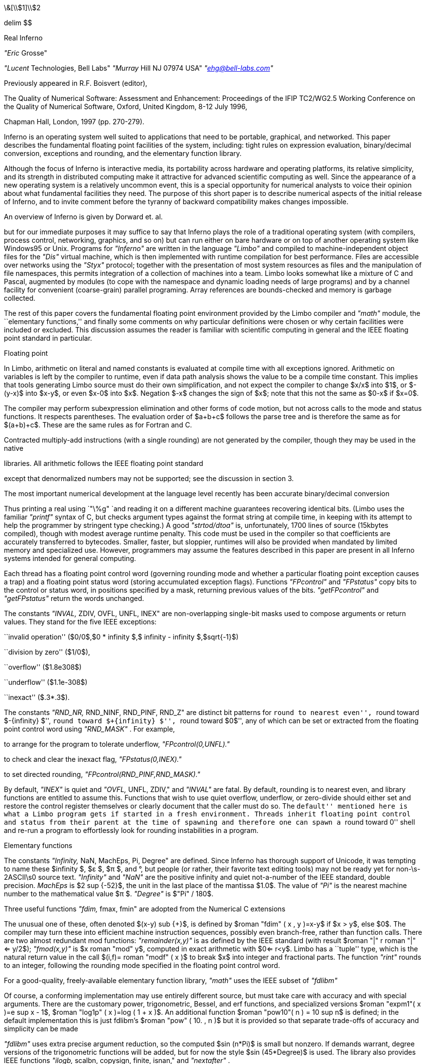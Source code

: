 

\&[\\$1]\\$2



delim $$


Real Inferno

_"Eric_ Grosse"

_"Lucent_ Technologies, Bell Labs"
_"Murray_ Hill NJ 07974 USA"
_"ehg@bell-labs.com"_


Previously appeared in R.F. Boisvert (editor),

The Quality of Numerical Software: Assessment and
Enhancement: Proceedings of the IFIP TC2/WG2.5
Working Conference on the Quality of Numerical
Software, Oxford,
United Kingdom, 8-12 July 1996,

Chapman Hall,
London,
1997 (pp. 270-279).


Inferno is an operating system well suited to applications that need to be
portable, graphical, and networked. This paper describes the fundamental
floating point facilities of the system, including: tight rules on
expression evaluation, binary/decimal conversion, exceptions and rounding,
and the elementary function library.


Although the focus of Inferno is interactive media, its portability across
hardware and operating platforms, its relative simplicity, and its strength
in distributed computing make it attractive for advanced scientific
computing as well. Since the appearance of a new operating system is a
relatively uncommon event, this is a special opportunity for numerical
analysts to voice their opinion about what fundamental facilities they need.
The purpose of this short paper is to describe numerical aspects of the
initial release of Inferno, and to invite comment before the tyranny of
backward compatibility makes changes impossible.

An overview of Inferno is given by Dorward et. al.

but for our immediate purposes it may suffice to say that Inferno plays the
role of a traditional operating system (with compilers, process control,
networking, graphics, and so on) but can run either on bare hardware or on
top of another operating system like Windows95 or Unix. Programs for
_"Inferno"_
are written in the language
_"Limbo"_
and compiled to
machine-independent object files for the
_"Dis"_
virtual
machine, which is then implemented with runtime compilation for best
performance. Files are accessible over networks using the
_"Styx"_
protocol; together with the presentation of most system resources as files
and the manipulation of file namespaces, this permits integration of a
collection of machines into a team. Limbo looks somewhat like a mixture of C
and Pascal, augmented by modules (to cope with the namespace and dynamic
loading needs of large programs) and by a channel facility for convenient
(coarse-grain) parallel programing. Array references are bounds-checked and
memory is garbage collected.

The rest of this paper covers the fundamental floating point environment
provided by the Limbo compiler and
_"math"_
module, the ``elementary
functions,'' and finally some comments on why particular definitions were
chosen or why certain facilities were included or excluded. This discussion
assumes the reader is familiar with scientific computing in general and the
IEEE floating point standard in particular.

Floating point

In Limbo, arithmetic on literal and named constants is evaluated at compile
time with all exceptions ignored. Arithmetic on variables is left by the
compiler to runtime, even if data path analysis shows the value to be a
compile time constant. This implies that tools generating Limbo source must
do their own simplification, and not expect the compiler to change $x/x$
into $1$, or $-(y-x)$ into $x-y$, or even $x-0$ into $x$. Negation $-x$
changes the sign of $x$; note that this not the same as $0-x$ if $x=0$.

The compiler may perform subexpression elimination and other forms of code
motion, but not across calls to the mode and status functions. It respects
parentheses. The evaluation order of $a+b+c$ follows the parse tree and is
therefore the same as for $(a+b)+c$. These are the same rules as for Fortran
and C.

Contracted multiply-add instructions (with a single rounding) are not
generated by the compiler, though they may be used in the native

libraries. All arithmetic follows the IEEE floating point standard

except that denormalized numbers may not be supported; see the
discussion in section 3.

The most important numerical development at the language level recently has
been accurate binary/decimal conversion



Thus printing a real using
`"\%g"
`and reading
it on a different machine guarantees recovering identical bits. (Limbo uses
the familiar
_"printf"_
syntax of C, but checks argument types against
the format string at compile time, in keeping with its attempt to help the
programmer by stringent type checking.) A good
_"strtod/dtoa"_
is,
unfortunately, 1700 lines of source (15kbytes compiled), though with modest
average runtime penalty. This code must be used in the compiler so that
coefficients are accurately transferred to bytecodes. Smaller, faster, but
sloppier, runtimes will also be provided when mandated by limited memory and
specialized use. However, programmers may assume the features described in
this paper are present in all Inferno systems intended for general computing.

Each thread has a floating point control word (governing rounding mode and
whether a particular floating point exception causes a trap) and a floating
point status word (storing accumulated exception flags). Functions
_"FPcontrol"_
and
_"FPstatus"_
copy bits to the control or status word, in
positions specified by a mask, returning previous values of the bits. 
_"getFPcontrol"_
and
_"getFPstatus"_
return the words unchanged.

The constants
_"INVAL,_ ZDIV, OVFL, UNFL, INEX"
are non-overlapping
single-bit masks used to compose arguments or return values. They stand for
the five IEEE exceptions:

``invalid operation'' ($0/0$,$0 * infinity $,$ infinity - infinity $,$sqrt{-1}$)

``division by zero'' ($1/0$),

``overflow'' ($1.8e308$)

``underflow'' ($1.1e-308$)

``inexact'' ($.3*.3$).

The constants
_"RND_NR,_ RND_NINF, RND_PINF, RND_Z"
are distinct
bit patterns for ``round to nearest even'', ``round toward $-{infinity} $'',
``round toward $+{infinity} $'', ``round toward $0$'', any of which can be set
or extracted from the floating point control word using
_"RND_MASK"_ .
For example,

to arrange for the program to tolerate underflow,
_"FPcontrol(0,UNFL)."_

to check and clear the inexact flag,
_"FPstatus(0,INEX)."_

to set directed rounding,
_"FPcontrol(RND_PINF,RND_MASK)."_

By default,
_"INEX"_
is quiet and
_"OVFL,_ UNFL, ZDIV,"
and
_"INVAL"_
are fatal. By default, rounding is to nearest even, and library
functions are entitled to assume this. Functions that wish to use quiet
overflow, underflow, or zero-divide should either set and restore the
control register themselves or clearly document that the caller must do so.
The ``default'' mentioned here is what a Limbo program gets if started in a
fresh environment. Threads inherit floating point control and status from
their parent at the time of spawning and therefore one can spawn a ``round
toward 0'' shell and re-run a program to effortlessly look for rounding
instabilities in a program.

Elementary functions

The constants
_"Infinity,_ NaN, MachEps, Pi, Degree"
are defined. Since
Inferno has thorough support of Unicode, it was tempting to name these $infinity $, $ε $, $π $, and °, but people (or rather, their
favorite text editing tools) may not be ready yet for non-\s-2ASCII\s0
source text.
_"Infinity"_
and
_"NaN"_
are the positive infinity
and quiet not-a-number of the IEEE standard, double precision.
_MachEps_
is $2 sup {-52}$, the unit in the last place of the mantissa $1.0$.
The value of
_"Pi"_
is the nearest machine number to the
mathematical value $π $.
_"Degree"_
is
$"Pi" / 180$.

Three useful functions
_"fdim,_ fmax, fmin"
are adopted from the
Numerical C extensions

The unusual one of these, often
denoted $(x-y) sub {+}$, is defined by $roman "fdim" ( x , y )=x-y$ if $x > y$, else $0$. The compiler may turn these into efficient machine instruction sequences,
possibly even branch-free, rather than function calls. There are two almost
redundant mod functions:
_"remainder(x,y)"_
is as defined by the IEEE
standard (with result $roman "|" r roman "|" <= y/2$);
_"fmod(x,y)"_
is $x roman "mod" y$,
computed in exact arithmetic with $0<= r<y$. Limbo has a ``tuple'' type,
which is the natural return value in the call $(i,f)= roman "modf" ( x )$ to
break $x$ into integer and fractional parts. The function
_"rint"_
rounds to an integer, following the rounding mode specified in the floating
point control word.

For a good-quality, freely-available elementary function library,
_"math"_
uses the IEEE subset of
_"fdlibm"_

Of course, a
conforming implementation may use entirely different source, but must take
care with accuracy and with special arguments. There are the customary
power, trigonometric, Bessel, and erf functions, and specialized versions $roman "expm1"( x )=e sup x - 1$, $roman "log1p" ( x )=log ( 1 + x )$. An additional function 
$roman "pow10"( n ) = 10 sup n$ is defined; in the default implementation this is
just fdlibm's $roman "pow" ( 10. , n )$ but it is provided so that separate
trade-offs of accuracy and simplicity can be made

_"fdlibm"_
uses extra precise argument reduction, so the computed $sin (n*Pi)$
is small but nonzero. If demands warrant, degree versions of the
trigonometric functions will be added, but for now the style $sin (45*Degree)$ is used.
The library also provides IEEE functions
_"ilogb,_ scalbn, copysign, finite, isnan,"
and
_"nextafter"_ .

The functions
_"dot,_ norm1, norm2, iamax, gemm"
are adopted from the


to get tuned linear algebra kernels for
each architecture, possibly using extra-precise accumulators. These are
defined by $sum {{x sub i}{y sub i}}$, $sum roman | {x sub i} roman | $, $ sqrt{sum { x sub {i sup 2}}} $, $i$ such
that $roman | {x sub i} roman | = roman max $, and $C= alpha AB + beta C$ with optional transposes on $A$
and $B$. Since Limbo has only one floating-point type, there is no need here
for a precision prefix. Limbo array slices permit the calling sequences to
be more readable than in Fortran77 or C, though restricted to unit stride.
This encourages better cache performance anyway. The matrix multiply
function
_"gemm"_
remains general stride (and is the foundation for
other operations


Limbo is like C in providing singly-subscripted arrays with indexing
starting at 0. Although Limbo offers arrays of arrays, as in C, for
scientific work a better choice is to adopt the style of linearizing
subscripts using Fortran storage order. This promotes easier exchange of
data with other applications and reuses effort in organizing loops to
achieve good locality. In previous language work

we implemented
a C preprocessor that allowed the programmer to choose a convenient origin
(such as 1) and have it compiled into 0 for the base language; because we
passed arrays as dope vectors, we were even able to allow different origins
for the same array in calling and called functions. The main lesson we
learned from that experience, however, was that permutations become a
nightmare when there is anything but dogmatic adherence to a single origin.
So for an $m$ by $n$ matrix $A$, the programmer should use loops with $0<=
i<m$ and $0<= j<n$ and access $A[i+m*j]$.

For interoperability with foreign file formats and for saving main memory in
selected applications, functions are provided for copying bits between and
reals and 32-bit or 64-bit IEEE-format values.

Finally,
_"math"_
provides a tuned quicksort function
_"sort(x,p)"_
where
_"x"_
is a real array and
_"p"_
is an int array representing
a 0-origin permutation. This function leaves the contents of
_"x"_
untouched and rearranges
_"p"_
so that $x[{p sub i}]<= x[p sub {i+1}]$. This is
usually what one wants to do: sort an array of abstract data types based on
some key, but without the need to actually swap large chunks of memory.

Rationale

This section discusses why certain numerical features were included or not.

Rounding modes and accumulated exceptions

Directed rounding is only needed in a very few places in scientific
computing, but in those places it is indispensable. Accumulated floating
point exceptions are even more useful. User trap handling is a harder
problem, and may be worth leaving for later, possibly with a default
``retrospective diagnostics'' log


Note that the exception masks must be architecture independent, since they
reside in the Limbo bytecodes, and therefore the implementation involves a
small amount of bit fiddling. Still, it is efficient enough to encourage
use. It would be difficult to port to a processor that only had static
rounding modes in instruction opcodes rather than the dynamic model
specified in section 2 of the IEEE standard.  Fortunately, the Alpha
does provide both models.

Sudden underflow

Some processor vendors make supporting gradual underflow just too hard. (One
must struggle upon the system trap to reconstruct exactly which instruction
was executing and what the state of the registers was. On the MIPS, it is
said to be 30 pages of assembler.) So Inferno supports denormalized numbers
only if the hardware makes this easy. Providing underflow that is correct
but very slow, as some systems do, is not necessarily doing the user a favor.

To determine portably if a particular system offers gradual underflow, mask
off UNFL and do trial arithmetic.

Speed

Computers with slow (software) gradual underflow usually provide a fast
flush-to-0 alternative. This often suffices, though there are important
examples where it forces an uglier and slower coding style. A worse
situation is if the hardware uses system traps for Infinity and NaN
arithmetic. The resulting slowdown will make otherwise excellent and natural
algorithms run slowly

Sadly, even some x86 implementations
that do non-finite arithmetic in hardware, do it relatively slowly.

We considered providing syntax to declare a certain program scope within
which precise IEEE behavior was required, and relaxing the rules outside
such scopes.
(The numerical C extensions

use pragma
for this purpose.)
These scope declarations would need to be in the
bytecodes, since significant optimization may be attempted by the runtime
compiler. After some discussion, and with some trepidation, it was agreed
that instead all compilers would be required to preserve the same result and
status as for an unoptimized version.

Comparison

The standard C operators
`==
``!=
``"<"
``"<="
``">"
``">="
`are the only comparisons provided, and they behave exactly
like the ``math'' part of Table 4 of the IEEE standard. Programs interested
in handling NaN data should test explicitly. This seems to be the way most
people program and leads to code more understandable to nonexperts. It is
true that with more operators one can correctly write code that propagates
NaNs to a successful conclusion\-but that support has been left for later.
NaN(''tag'') should be added at that same time.

Precision

All implementations run exclusively in IEEE double precision. If the
hardware has extra-precise accumulators, the round-to-double mode is set
automatically and not changeable, in keeping with Limbo's design to have
only one floating point type. Extended precision hardware, if available, may
be used by the built-in elementary function and

libraries.
Also, we contemplate adding a dotsharp function that would use a very long
accumulator for very precise inner products, independent of the order of
vector elements

But reference implementations that use only
double precision, avoid contracted multiply-add, and evaluate in the order 1
up to n will always be available for strict portability.

At the time the decision was made to restrict the system to 64-bit floating
point, Limbo integers were almost exclusively 32-bit and the consistency
argument to have a single real type was compelling. Now that Limbo has more
integer types the decision might be reconsidered. But so many engineers
needlessly struggle with programs run in short precision, that offering it
may do as much harm as good. On most modern computers used for general
purpose scientific computing, 64-bit floating point arithmetic is as fast as
32-bit, except for the memory traffic. In cases where the shorter precision
would suffice and memory is a crucial concern, the programmer should
consider carefully scaled fixed point or specialized compression. To
efficiently interoperate with data files that use the short format,
programmers may use the provided realbits32 function. While there are surely
appropriate uses for a first-class 32-bit real type, for now we follow
Kahan's sarcastic motto ``why use lead when gold will do?''

BLAS

The few

in the core library were chosen for readability and,
in case of gemm, for optimization beyond what a reasonable compiler would
attempt. We expect that compilers will (soon) be good enough that the
difference between compiling $y+=a*x$ and calling daxpy is small. Also, as
mentioned above, dot and gemm might reasonably use combined multiply-add or
a long accumulator in some optional implementations.

$GAMMA ( x )$

To avoid confusion with the C math library, which defined
_"gamma"_
as $ln GAMMA $, we offer only
_"lgamma"_
for now. This function and 
_"modf"_
return an (int,real) tuple rather than assigning through an
integer pointer, in keeping with Limbo's design. The opportunity has been
taken to drop some obsolete functions like
_"frexp"_ .
Other functions
are unchanged from the C math library.

Future

A prototype preprocessor has been written to allow the scientific programmer
to write $A[i,j]$ for an $A$ that was created as a $Matrix(m,n)$ and to have
the subscript linearization done automatically. Here $Matrix$ is an Limbo
abstract data type containing a real array and integers $m$, $n$, and column
stride $lda$ used as in typical Fortran calling sequences.

The Limbo compiler is soon expected to implement the type
_"complex"_ .

Higher level numerical libraries will also be provided, and although that
topic is beyond the scope of this paper, opinions about what should come
first would be welcome.

Distributed computing has not been mentioned here because it involves
relatively few considerations specific to floating point computation.
However, it may be worth noting that in the default environment (with
underflow trapped, so that presence or absence of denormalized numbers is
not significant) programs run independently on heterogeneous machines
nevertheless get precisely identical results, even with respect to thread
scheduling. This implies that certain communication steps can be avoided,
and that regression testing is considerably simplified.

Please direct comments on these numerical aspects of Inferno to Eric Grosse.
More general technical comments can be directed to Vita Nuova
`comments@vitanuova.com` ). (
I am grateful to Joe Darcy, Berkeley,
to David Gay, Bell Labs, to David Hook, University of Melbourne,
and to participants of the IFIP WG2.5 Working
Conference on Quality of Numerical Software for insightful comments on a
first draft of this paper.


Trademarks

Inferno, Limbo, and Dis are trademarks of Vita Nuova Holdings Limited.
Unix is a trademark of Unix Systems Laboratories.
Windows95 is a trademark of Microsoft.

delim off


References











S. Dorward,
R. Pike, 
D.\ L. Presotto,
D.\ M. Ritchie,
H. Trickey,
P. Winterbottom,
``The Inferno Operating System'',
_"Bell_ Labs Technical Journal" ,
Vol. 2,
No. 1,
Winter 1997, pp. 5-18.
Reprinted in this volume.

W.\ D. Clinger.
``How to read floating point numbers accurately.
In \fIProceedings of the ACM SIGPLAN'90 Conference on Programming
Language Design and Implementation\fP, pages 92-101, 1990.



James\ W. Demmel and Xiaoye Li.
Faster numerical algorithms via exception handling.
In Jr. Earl\ Swartzlander, Mary\ Jane Irwin, and Graham Jullien,
editors, \fIProceedings: 11th Symposium on Computer Arithmetic\fP. IEEE
Computer Society Press, 1993.



Jack\ J. Dongarra, Jeremy\ Du Croz, Sven Hammarling, and Richard\ J. Hanson.
Algorithm 656: An extended set of Basic Linear Algebra Subprograms.
\fIACM Trans. on Mathematical Software\fP, 14(1):18-32, March 1988.



D.\ M. Gay.
Correctly rounded binary-decimal and decimal-binary conversions.
Numerical Analysis Manuscript No. 90-10, AT&T Bell Laboratories,
Murray Hill, NJ, 1990.
freely redistributable, available at
`http://netlib.bell-labs.com/netlib/fp/` .



E.\ H. Grosse and W.\ M. Coughran, Jr.
The pine programming language.
Numerical Analysis Manuscript 83-4, AT&T Bell Laboratories, 1983.

`ftp://cm.bell-labs.com/cm/cs/doc/92/pine.ps.Z` .



IEEE.
Standard for binary floating-point arithmetic.
Technical Report Std 754-1985, ANSI, 1985.



Bo\ Kagstrom, Per Ling, and Charles Van\ Loan.
Portable high performance GEMM-based Level 3 BLAS.
In R.\ F.\ Sincovec et\ al., editor, \fIParallel Processing for
Scientific Computing\fP, pages 339-346. SIAM Publications, 1993.
`/netlib/blas/` .



W.\ Kahan.
Lecture notes on the status of IEEE Standard 754 for binary
floating-point arithmetic.
Technical report, Univ. Calif. Berkeley, May 23 1995.
Work in Progress.



U.\ Kulisch and W.L. Miranker.
\fIComputer arithmetic in theory and practice.\fP
Academic Press, 1980.



M.\ D. McIlroy.
Mass produced software components.
In Peter Naur and Brian Randell, editors, \fISoftware Engineering\fP,
pages 138-155, 1969.
Garmisch, Germany, October 1968.



Kwok\ C. Ng.
`fdlibm` :
C math library for machines that support ieee 754
floating-point.
freely redistributable; available at
`http://netlib.bell-labs.com/netlib/fdlibm/` ,
March 1995.



G.\ L. Steele and J.\ L. White.
How to print floating point numbers accurately.
In \fIProceedings of the ACM SIGPLAN'90 Conference on Programming
Language Design and Implementation\fP, pages 112-126, 1990.



X3J11.1.
Chapter 5, floating-point C extensions.
Technical report, ANSI, March 29 1995.


